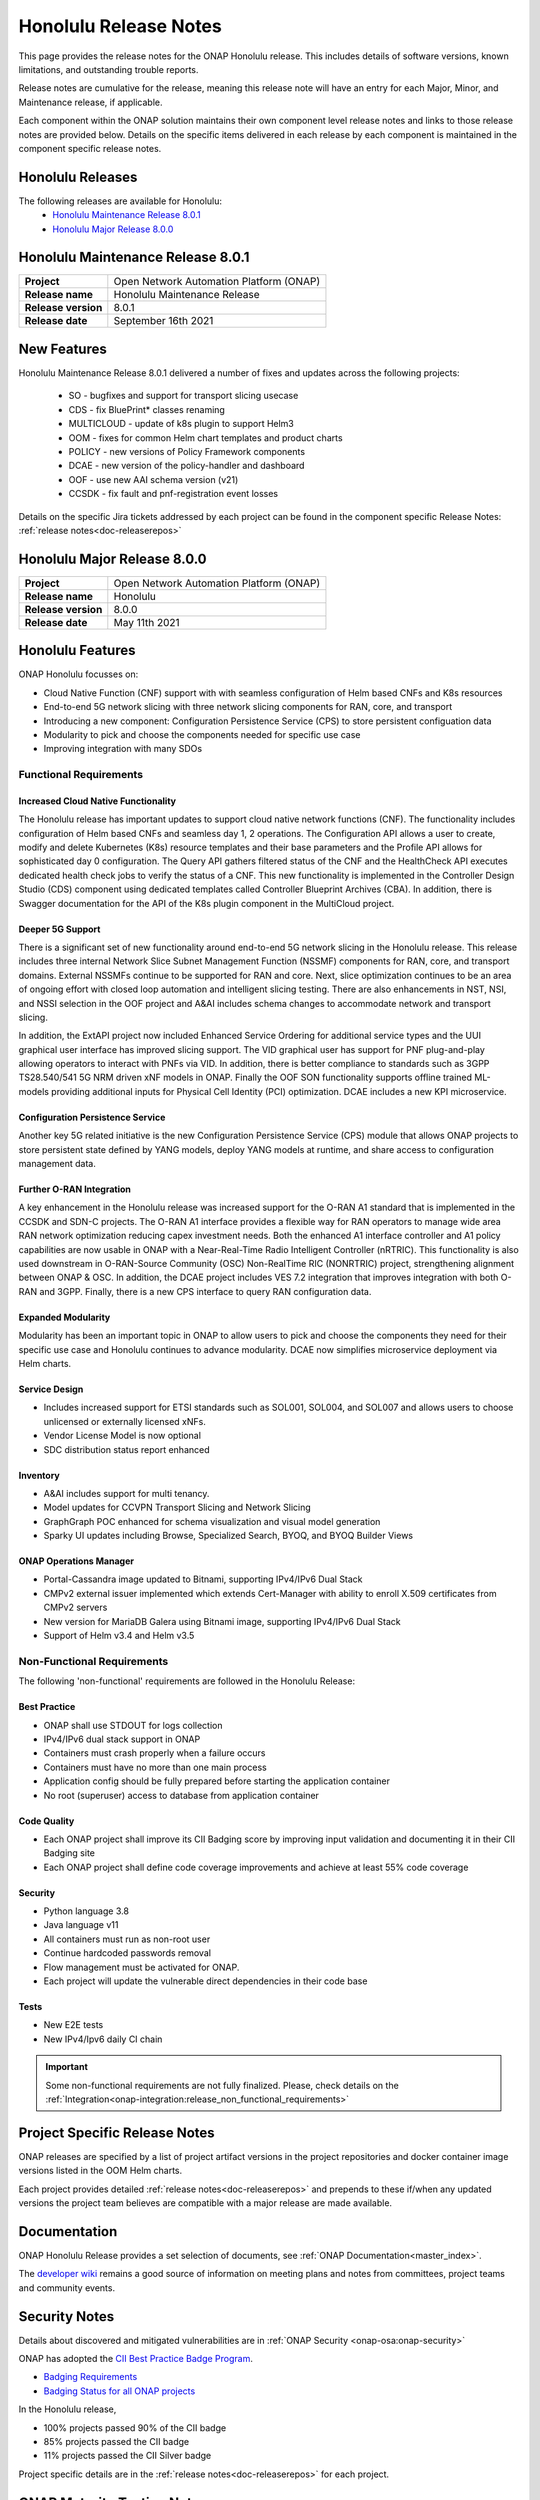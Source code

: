 .. This work is licensed under a Creative Commons Attribution 4.0
   International License. http://creativecommons.org/licenses/by/4.0


.. _onap-release-notes:

Honolulu Release Notes
^^^^^^^^^^^^^^^^^^^^^^

This page provides the release notes for the ONAP Honolulu release. This
includes details of software versions, known limitations, and outstanding
trouble reports.

Release notes are cumulative for the release, meaning this release note will
have an entry for each Major, Minor, and Maintenance release, if applicable.

Each component within the ONAP solution maintains their own component level
release notes and links to those release notes are provided below.
Details on the specific items delivered in each release by each component is
maintained in the component specific release notes.

Honolulu Releases
=================

The following releases are available for Honolulu:
  - `Honolulu Maintenance Release 8.0.1`_
  - `Honolulu Major Release 8.0.0`_

Honolulu Maintenance Release 8.0.1
==================================

+--------------------------------------+--------------------------------------+
| **Project**                          | Open Network Automation Platform     |
|                                      | (ONAP)                               |
+--------------------------------------+--------------------------------------+
| **Release name**                     | Honolulu Maintenance Release         |
|                                      |                                      |
+--------------------------------------+--------------------------------------+
| **Release version**                  | 8.0.1                                |
|                                      |                                      |
+--------------------------------------+--------------------------------------+
| **Release date**                     | September 16th 2021                  |
|                                      |                                      |
+--------------------------------------+--------------------------------------+

New Features
============

Honolulu Maintenance Release 8.0.1 delivered a number of fixes and updates
across the following projects:

 - SO          - bugfixes and support for transport slicing usecase
 - CDS         - fix BluePrint* classes renaming
 - MULTICLOUD  - update of k8s plugin to support Helm3
 - OOM         - fixes for common Helm chart templates and product charts
 - POLICY      - new versions of Policy Framework components
 - DCAE        - new version of the policy-handler and dashboard
 - OOF         - use new AAI schema version (v21)
 - CCSDK       - fix fault and pnf-registration event losses

Details on the specific Jira tickets addressed by each project can be found in
the component specific Release Notes: :ref:`release notes<doc-releaserepos>`


Honolulu Major Release 8.0.0
============================

+--------------------------------------+--------------------------------------+
| **Project**                          | Open Network Automation Platform     |
|                                      | (ONAP)                               |
+--------------------------------------+--------------------------------------+
| **Release name**                     | Honolulu                             |
|                                      |                                      |
+--------------------------------------+--------------------------------------+
| **Release version**                  | 8.0.0                                |
|                                      |                                      |
+--------------------------------------+--------------------------------------+
| **Release date**                     | May 11th  2021                       |
|                                      |                                      |
+--------------------------------------+--------------------------------------+

Honolulu Features
=================
ONAP Honolulu focusses on:

* Cloud Native Function (CNF) support with  with seamless configuration of Helm
  based CNFs and K8s resources
* End-to-end 5G network slicing with three network slicing components for RAN,
  core, and transport
* Introducing a new component: Configuration Persistence Service (CPS) to store
  persistent configuation data
* Modularity to pick and choose the components needed for specific use case
* Improving integration with many SDOs

Functional Requirements
-----------------------

Increased Cloud Native Functionality
....................................
The Honolulu release has important updates to support cloud native network
functions (CNF). The functionality includes configuration of Helm based CNFs
and seamless day 1, 2 operations. The Configuration API allows a user to
create, modify and delete Kubernetes (K8s) resource templates and their base
parameters and the Profile API allows for sophisticated day 0 configuration.
The Query API gathers filtered status of the CNF and the HealthCheck API
executes dedicated health check jobs to verify the status of a CNF. This new
functionality is implemented in the Controller Design Studio (CDS) component
using dedicated templates called Controller Blueprint Archives (CBA).
In addition, there is Swagger documentation for the API of the K8s plugin
component in the MultiCloud project.

Deeper 5G Support
.................
There is a significant set of new functionality around end-to-end 5G network
slicing in the Honolulu release. This release includes three internal Network
Slice Subnet Management Function (NSSMF) components for RAN, core, and
transport domains. External NSSMFs continue to be supported for RAN and core.
Next, slice optimization continues to be an area of ongoing effort with closed
loop automation and intelligent slicing testing. There are also enhancements in
NST, NSI, and NSSI selection in the OOF project and A&AI includes schema
changes to accommodate network and transport slicing.

In addition, the ExtAPI project now included Enhanced Service Ordering for
additional service types and the UUI graphical user interface has improved
slicing support. The VID graphical user has support for PNF plug-and-play
allowing operators to interact with PNFs via VID. In addition, there is better
compliance to standards such as 3GPP TS28.540/541 5G NRM driven xNF models in
ONAP. Finally the OOF SON functionality supports offline trained ML-models
providing additional inputs for Physical Cell Identity (PCI) optimization.
DCAE includes a new KPI microservice.

Configuration Persistence Service
.................................
Another key 5G related initiative is the new Configuration Persistence Service
(CPS) module that allows ONAP projects to store persistent state defined by
YANG models, deploy YANG models at runtime, and share access to configuration
management data.

Further O-RAN Integration
.........................
A key enhancement in the Honolulu release was increased support for the O-RAN
A1 standard that is implemented in the CCSDK and SDN-C projects. The O-RAN A1
interface provides a flexible way for RAN operators to manage wide area RAN
network optimization reducing capex investment needs. Both the enhanced A1
interface controller and A1 policy capabilities are now usable in ONAP with a
Near-Real-Time Radio Intelligent Controller (nRTRIC). This functionality is
also used downstream in O-RAN-Source Community (OSC) Non-RealTime RIC
(NONRTRIC) project, strengthening alignment between ONAP & OSC. In addition,
the DCAE project includes VES 7.2 integration that improves integration with
both O-RAN and 3GPP. Finally, there is a new CPS interface to query RAN
configuration data.

Expanded Modularity
...................
Modularity has been an important topic in ONAP to allow users to pick and
choose the components they need for their specific use case and Honolulu
continues to advance modularity. DCAE now simplifies microservice deployment
via Helm charts.

Service Design
..............

- Includes increased support for ETSI standards such as SOL001, SOL004, and
  SOL007 and allows users to choose unlicensed or externally licensed xNFs.
- Vendor License Model is now optional
- SDC distribution status report enhanced

Inventory
.........

- A&AI includes support for multi tenancy.
- Model updates for CCVPN Transport Slicing and Network Slicing
- GraphGraph POC enhanced for schema visualization and visual model generation
- Sparky UI updates including Browse, Specialized Search, BYOQ, and BYOQ
  Builder Views

ONAP Operations Manager
.......................

- Portal-Cassandra image updated to Bitnami, supporting IPv4/IPv6 Dual Stack
- CMPv2 external issuer implemented which extends Cert-Manager with ability to
  enroll X.509 certificates from CMPv2 servers
- New version for MariaDB Galera using Bitnami image, supporting IPv4/IPv6 Dual
  Stack
- Support of Helm v3.4 and Helm v3.5

Non-Functional Requirements
---------------------------
The following 'non-functional' requirements are followed in the
Honolulu Release:

Best Practice
.............

- ONAP shall use STDOUT for logs collection
- IPv4/IPv6 dual stack support in ONAP
- Containers must crash properly when a failure occurs
- Containers must have no more than one main process
- Application config should be fully prepared before starting the
  application container
- No root (superuser) access to database from application container

Code Quality
............

- Each ONAP project shall improve its CII Badging score by improving input
  validation and documenting it in their CII Badging site
- Each ONAP project shall define code coverage improvements and achieve at
  least 55% code coverage

Security
........

- Python language 3.8
- Java language v11
- All containers must run as non-root user
- Continue hardcoded passwords removal
- Flow management must be activated for ONAP.
- Each project will update the vulnerable direct dependencies in their code
  base

Tests
.....

- New E2E tests
- New IPv4/Ipv6 daily CI chain

.. important::
   Some non-functional requirements are not fully finalized. Please, check details
   on the :ref:`Integration<onap-integration:release_non_functional_requirements>`


Project Specific Release Notes
==============================
ONAP releases are specified by a list of project artifact versions in the
project repositories and docker container image versions listed in the OOM
Helm charts.

Each project provides detailed :ref:`release notes<doc-releaserepos>`
and prepends to these if/when any updated versions the project team believes
are compatible with a major release are made available.

Documentation
=============
ONAP Honolulu Release provides a set selection of documents,
see :ref:`ONAP Documentation<master_index>`.

The `developer wiki <http://wiki.onap.org>`_ remains a good source of
information on meeting plans and notes from committees, project teams and
community events.

Security Notes
==============
Details about discovered and mitigated vulnerabilities are in
:ref:`ONAP Security <onap-osa:onap-security>`

ONAP has adopted the `CII Best Practice Badge Program <https://bestpractices.coreinfrastructure.org/en>`_.

- `Badging Requirements <https://github.com/coreinfrastructure/best-practices-badge>`_
- `Badging Status for all ONAP projects <https://bestpractices.coreinfrastructure.org/en/projects?q=onap>`_

In the Honolulu release,

- 100% projects passed 90% of the CII badge
- 85% projects passed the CII badge
- 11% projects passed the CII Silver badge

Project specific details are in the :ref:`release notes<doc-releaserepos>` for
each project.

.. index:: maturity

ONAP Maturity Testing Notes
===========================
For the Honolulu release, ONAP continues to improve in multiple areas of
Scalability, Security, Stability and Performance (S3P) metrics.

In Honolulu the Integration team focussed in

- Automating ONAP Testing to improve the overall quality
- Adding security and E2E tests

More details in :ref:`ONAP Integration Project<onap-integration:master_index>`

Known Issues and Limitations
============================
Known Issues and limitations are documented in each
:ref:`project Release Notes <doc-releaserepos>`.


.. Include files referenced by link in the toctree as hidden
